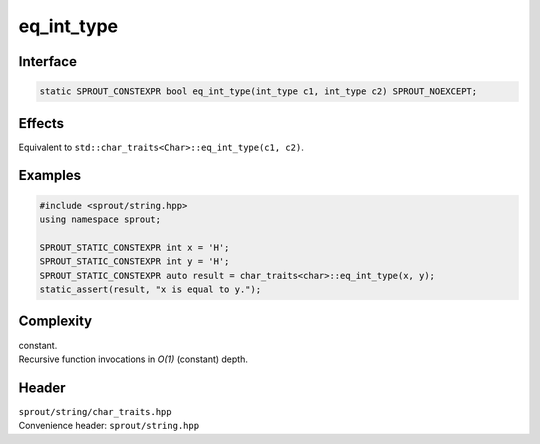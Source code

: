 .. _sprout-string-char_traits-eq_int_type:
###############################################################################
eq_int_type
###############################################################################

Interface
========================================
.. sourcecode:: c++

  static SPROUT_CONSTEXPR bool eq_int_type(int_type c1, int_type c2) SPROUT_NOEXCEPT;

Effects
========================================

| Equivalent to ``std::char_traits<Char>::eq_int_type(c1, c2)``.

Examples
========================================
.. sourcecode:: c++

  #include <sprout/string.hpp>
  using namespace sprout;
  
  SPROUT_STATIC_CONSTEXPR int x = 'H';
  SPROUT_STATIC_CONSTEXPR int y = 'H';
  SPROUT_STATIC_CONSTEXPR auto result = char_traits<char>::eq_int_type(x, y);
  static_assert(result, "x is equal to y.");

Complexity
========================================

| constant.
| Recursive function invocations in *O(1)* (constant) depth.

Header
========================================

| ``sprout/string/char_traits.hpp``
| Convenience header: ``sprout/string.hpp``

